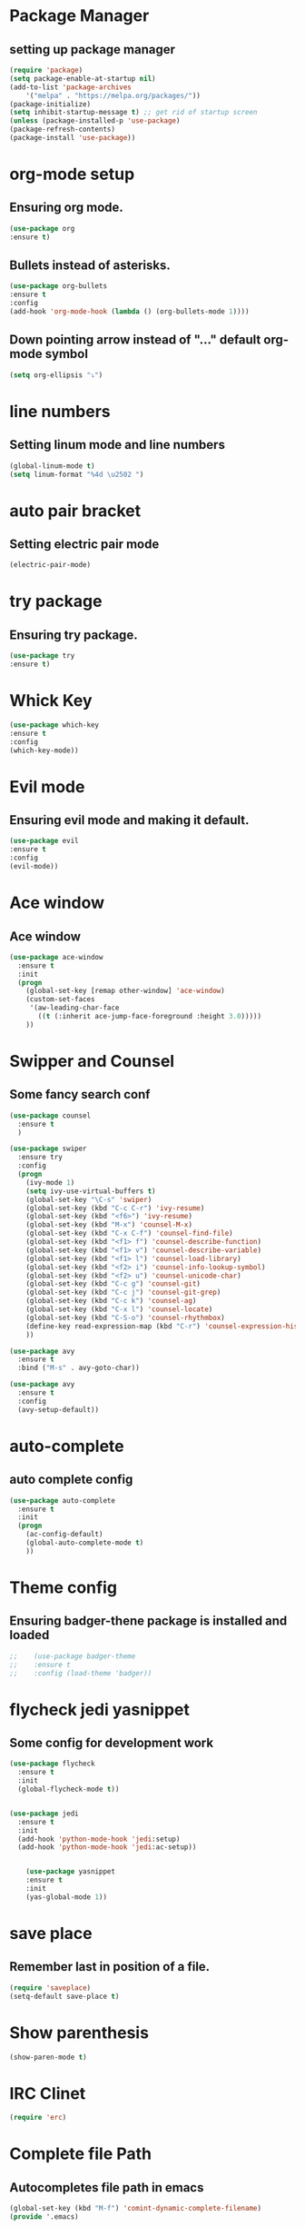 * Package Manager
** setting up package manager

    #+BEGIN_SRC emacs-lisp
    (require 'package)
    (setq package-enable-at-startup nil)
    (add-to-list 'package-archives
	    '("melpa" . "https://melpa.org/packages/"))
    (package-initialize)
    (setq inhibit-startup-message t) ;; get rid of startup screen
    (unless (package-installed-p 'use-package)
	(package-refresh-contents)
	(package-install 'use-package))

    #+END_SRC


* org-mode setup
** Ensuring org mode.

    #+BEGIN_SRC emacs-lisp
    (use-package org
    :ensure t)
    #+END_SRC

** Bullets instead of asterisks.

    #+BEGIN_SRC emacs-lisp
    (use-package org-bullets
    :ensure t
    :config
    (add-hook 'org-mode-hook (lambda () (org-bullets-mode 1))))
    #+END_SRC

** Down pointing arrow instead of "..." default org-mode symbol

    #+BEGIN_SRC emacs-lisp
    (setq org-ellipsis "⤵")
    #+END_SRC
   
* line numbers
** Setting linum mode and line numbers
    #+BEGIN_SRC emacs-lisp
    (global-linum-mode t)
    (setq linum-format "%4d \u2502 ")
    #+END_SRC

* auto pair bracket
** Setting electric pair mode
    #+BEGIN_SRC emacs-lisp
    (electric-pair-mode)
    #+END_SRC

* try package
** Ensuring try package.

    #+BEGIN_SRC emacs-lisp
    (use-package try
    :ensure t)
    #+END_SRC

* Whick Key

    #+BEGIN_SRC emacs-lisp
    (use-package which-key
    :ensure t
    :config
    (which-key-mode))
    #+END_SRC

* Evil mode
** Ensuring evil mode and making it default.

    #+BEGIN_SRC emacs-lisp
    (use-package evil
    :ensure t
    :config
    (evil-mode))
    #+END_SRC

* Ace window
** Ace window

    #+BEGIN_SRC emacs-lisp
    (use-package ace-window
      :ensure t
      :init
      (progn
        (global-set-key [remap other-window] 'ace-window)
        (custom-set-faces
         '(aw-leading-char-face
           ((t (:inherit ace-jump-face-foreground :height 3.0)))))
        ))
    #+END_SRC

* Swipper and Counsel
** Some fancy search conf

    #+BEGIN_SRC emacs-lisp
    (use-package counsel
      :ensure t
      )

    (use-package swiper
      :ensure try
      :config
      (progn
        (ivy-mode 1)
        (setq ivy-use-virtual-buffers t)
        (global-set-key "\C-s" 'swiper)
        (global-set-key (kbd "C-c C-r") 'ivy-resume)
        (global-set-key (kbd "<f6>") 'ivy-resume)
        (global-set-key (kbd "M-x") 'counsel-M-x)
        (global-set-key (kbd "C-x C-f") 'counsel-find-file)
        (global-set-key (kbd "<f1> f") 'counsel-describe-function)
        (global-set-key (kbd "<f1> v") 'counsel-describe-variable)
        (global-set-key (kbd "<f1> l") 'counsel-load-library)
        (global-set-key (kbd "<f2> i") 'counsel-info-lookup-symbol)
        (global-set-key (kbd "<f2> u") 'counsel-unicode-char)
        (global-set-key (kbd "C-c g") 'counsel-git)
        (global-set-key (kbd "C-c j") 'counsel-git-grep)
        (global-set-key (kbd "C-c k") 'counsel-ag)
        (global-set-key (kbd "C-x l") 'counsel-locate)
        (global-set-key (kbd "C-S-o") 'counsel-rhythmbox)
        (define-key read-expression-map (kbd "C-r") 'counsel-expression-history)
        ))

    (use-package avy
      :ensure t
      :bind ("M-s" . avy-goto-char))

    (use-package avy
      :ensure t
      :config
      (avy-setup-default))

    #+END_SRC

* auto-complete
** auto complete config
    #+BEGIN_SRC emacs-lisp
    (use-package auto-complete
      :ensure t
      :init
      (progn
        (ac-config-default)
        (global-auto-complete-mode t)
        ))

    #+END_SRC

* Theme config
** Ensuring badger-thene package is installed and loaded

    #+BEGIN_SRC emacs-lisp
;;    (use-package badger-theme
;;    :ensure t
;;    :config (load-theme 'badger))
    #+END_SRC


* flycheck jedi yasnippet
** Some config for development work

#+BEGIN_SRC emacs-lisp
(use-package flycheck
  :ensure t
  :init
  (global-flycheck-mode t))


(use-package jedi
  :ensure t
  :init
  (add-hook 'python-mode-hook 'jedi:setup)
  (add-hook 'python-mode-hook 'jedi:ac-setup))


    (use-package yasnippet
    :ensure t
    :init
    (yas-global-mode 1))
    #+END_SRC

* save place
** Remember last in position of a file. 
    #+BEGIN_SRC emacs-lisp
    (require 'saveplace)
    (setq-default save-place t)
    #+END_SRC

* Show parenthesis
    #+BEGIN_SRC emacs-lisp
    (show-paren-mode t)
    #+END_SRC

* IRC Clinet
    #+BEGIN_SRC emacs-lisp
    (require 'erc)
    #+END_SRC

* Complete file Path
** Autocompletes file path in emacs

    #+BEGIN_SRC emacs-lisp
    (global-set-key (kbd "M-f") 'comint-dynamic-complete-filename)
    (provide '.emacs)
    #+END_SRC
